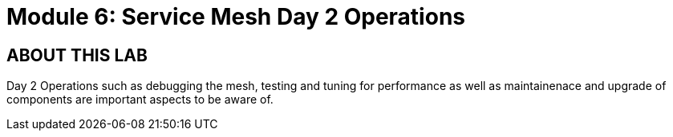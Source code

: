 # Module 6: Service Mesh Day 2 Operations


## ABOUT THIS LAB

Day 2 Operations such as debugging the mesh, testing and tuning for performance as well as maintainenace and upgrade of components are important aspects to be aware of.